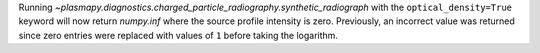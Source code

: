 Running `~plasmapy.diagnostics.charged_particle_radiography.synthetic_radiograph`
with the ``optical_density=True`` keyword will now return `numpy.inf`
where the source profile intensity is zero. Previously, an incorrect value
was returned since zero entries were replaced with values of ``1`` before
taking the logarithm.
